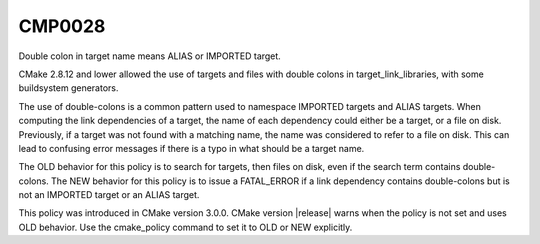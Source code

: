 CMP0028
-------

Double colon in target name means ALIAS or IMPORTED target.

CMake 2.8.12 and lower allowed the use of targets and files with double
colons in target_link_libraries, with some buildsystem generators.

The use of double-colons is a common pattern used to namespace IMPORTED
targets and ALIAS targets.  When computing the link dependencies of a target,
the name of each dependency could either be a target, or a file on disk.
Previously, if a target was not found with a matching name, the name was
considered to refer to a file on disk.  This can lead to confusing error
messages if there is a typo in what should be a target name.

The OLD behavior for this policy is to search for targets, then files on disk,
even if the search term contains double-colons.  The NEW behavior for this
policy is to issue a FATAL_ERROR if a link dependency contains
double-colons but is not an IMPORTED target or an ALIAS target.

This policy was introduced in CMake version 3.0.0.  CMake version
|release| warns when the policy is not set and uses OLD behavior.  Use
the cmake_policy command to set it to OLD or NEW explicitly.

